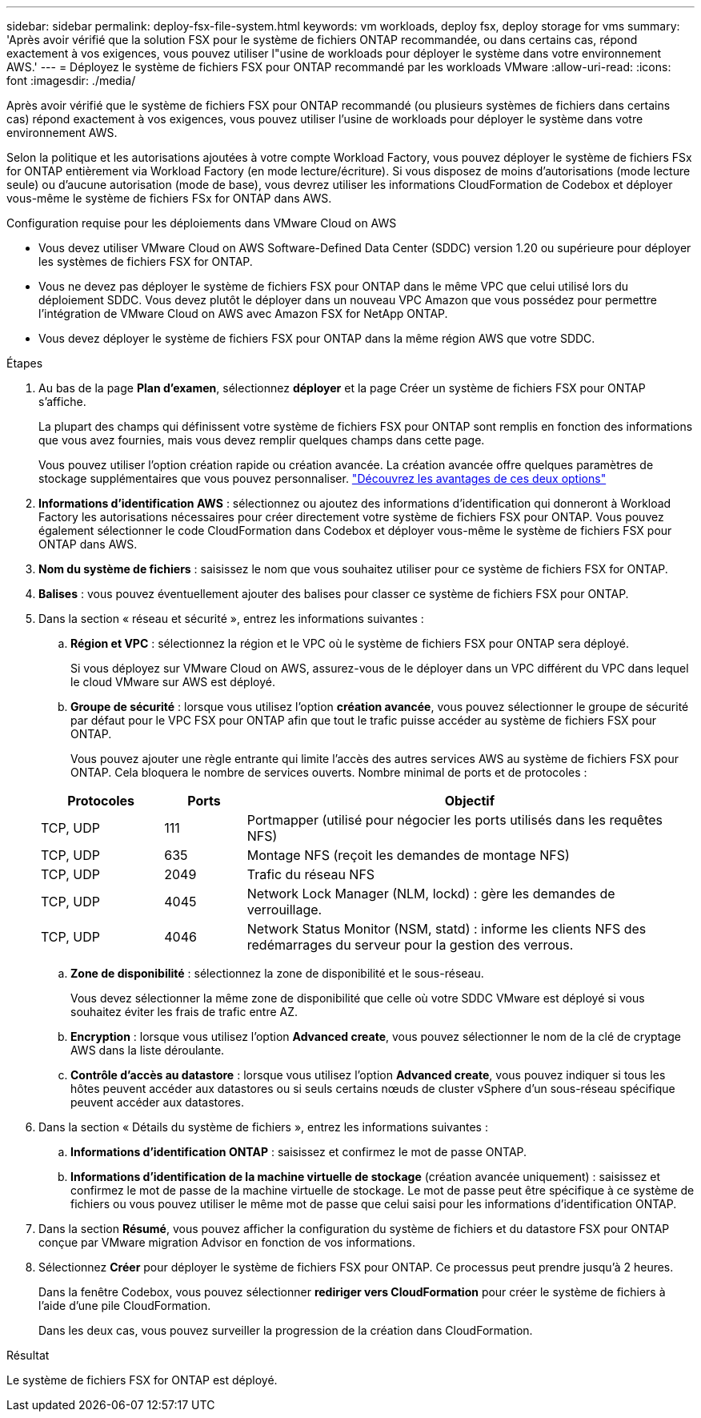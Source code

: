 ---
sidebar: sidebar 
permalink: deploy-fsx-file-system.html 
keywords: vm workloads, deploy fsx, deploy storage for vms 
summary: 'Après avoir vérifié que la solution FSX pour le système de fichiers ONTAP recommandée, ou dans certains cas, répond exactement à vos exigences, vous pouvez utiliser l"usine de workloads pour déployer le système dans votre environnement AWS.' 
---
= Déployez le système de fichiers FSX pour ONTAP recommandé par les workloads VMware
:allow-uri-read: 
:icons: font
:imagesdir: ./media/


[role="lead"]
Après avoir vérifié que le système de fichiers FSX pour ONTAP recommandé (ou plusieurs systèmes de fichiers dans certains cas) répond exactement à vos exigences, vous pouvez utiliser l'usine de workloads pour déployer le système dans votre environnement AWS.

Selon la politique et les autorisations ajoutées à votre compte Workload Factory, vous pouvez déployer le système de fichiers FSx for ONTAP entièrement via Workload Factory (en mode lecture/écriture). Si vous disposez de moins d'autorisations (mode lecture seule) ou d'aucune autorisation (mode de base), vous devrez utiliser les informations CloudFormation de Codebox et déployer vous-même le système de fichiers FSx for ONTAP dans AWS.

.Configuration requise pour les déploiements dans VMware Cloud on AWS
* Vous devez utiliser VMware Cloud on AWS Software-Defined Data Center (SDDC) version 1.20 ou supérieure pour déployer les systèmes de fichiers FSX for ONTAP.
* Vous ne devez pas déployer le système de fichiers FSX pour ONTAP dans le même VPC que celui utilisé lors du déploiement SDDC. Vous devez plutôt le déployer dans un nouveau VPC Amazon que vous possédez pour permettre l'intégration de VMware Cloud on AWS avec Amazon FSX for NetApp ONTAP.
* Vous devez déployer le système de fichiers FSX pour ONTAP dans la même région AWS que votre SDDC.


.Étapes
. Au bas de la page *Plan d'examen*, sélectionnez *déployer* et la page Créer un système de fichiers FSX pour ONTAP s'affiche.
+
La plupart des champs qui définissent votre système de fichiers FSX pour ONTAP sont remplis en fonction des informations que vous avez fournies, mais vous devez remplir quelques champs dans cette page.

+
Vous pouvez utiliser l'option création rapide ou création avancée. La création avancée offre quelques paramètres de stockage supplémentaires que vous pouvez personnaliser. https://docs.netapp.com/us-en/workload-fsx-ontap/create-file-system.html["Découvrez les avantages de ces deux options"]

. *Informations d'identification AWS* : sélectionnez ou ajoutez des informations d'identification qui donneront à Workload Factory les autorisations nécessaires pour créer directement votre système de fichiers FSX pour ONTAP. Vous pouvez également sélectionner le code CloudFormation dans Codebox et déployer vous-même le système de fichiers FSX pour ONTAP dans AWS.
. *Nom du système de fichiers* : saisissez le nom que vous souhaitez utiliser pour ce système de fichiers FSX for ONTAP.
. *Balises* : vous pouvez éventuellement ajouter des balises pour classer ce système de fichiers FSX pour ONTAP.
. Dans la section « réseau et sécurité », entrez les informations suivantes :
+
.. *Région et VPC* : sélectionnez la région et le VPC où le système de fichiers FSX pour ONTAP sera déployé.
+
Si vous déployez sur VMware Cloud on AWS, assurez-vous de le déployer dans un VPC différent du VPC dans lequel le cloud VMware sur AWS est déployé.

.. *Groupe de sécurité* : lorsque vous utilisez l'option *création avancée*, vous pouvez sélectionner le groupe de sécurité par défaut pour le VPC FSX pour ONTAP afin que tout le trafic puisse accéder au système de fichiers FSX pour ONTAP.
+
Vous pouvez ajouter une règle entrante qui limite l'accès des autres services AWS au système de fichiers FSX pour ONTAP. Cela bloquera le nombre de services ouverts. Nombre minimal de ports et de protocoles :

+
[cols="15,10,55"]
|===
| Protocoles | Ports | Objectif 


| TCP, UDP | 111 | Portmapper (utilisé pour négocier les ports utilisés dans les requêtes NFS) 


| TCP, UDP | 635 | Montage NFS (reçoit les demandes de montage NFS) 


| TCP, UDP | 2049 | Trafic du réseau NFS 


| TCP, UDP | 4045 | Network Lock Manager (NLM, lockd) : gère les demandes de verrouillage. 


| TCP, UDP | 4046 | Network Status Monitor (NSM, statd) : informe les clients NFS des redémarrages du serveur pour la gestion des verrous. 
|===
.. *Zone de disponibilité* : sélectionnez la zone de disponibilité et le sous-réseau.
+
Vous devez sélectionner la même zone de disponibilité que celle où votre SDDC VMware est déployé si vous souhaitez éviter les frais de trafic entre AZ.

.. *Encryption* : lorsque vous utilisez l'option *Advanced create*, vous pouvez sélectionner le nom de la clé de cryptage AWS dans la liste déroulante.
.. *Contrôle d'accès au datastore* : lorsque vous utilisez l'option *Advanced create*, vous pouvez indiquer si tous les hôtes peuvent accéder aux datastores ou si seuls certains nœuds de cluster vSphere d'un sous-réseau spécifique peuvent accéder aux datastores.


. Dans la section « Détails du système de fichiers », entrez les informations suivantes :
+
.. *Informations d'identification ONTAP* : saisissez et confirmez le mot de passe ONTAP.
.. *Informations d'identification de la machine virtuelle de stockage* (création avancée uniquement) : saisissez et confirmez le mot de passe de la machine virtuelle de stockage. Le mot de passe peut être spécifique à ce système de fichiers ou vous pouvez utiliser le même mot de passe que celui saisi pour les informations d'identification ONTAP.


. Dans la section *Résumé*, vous pouvez afficher la configuration du système de fichiers et du datastore FSX pour ONTAP conçue par VMware migration Advisor en fonction de vos informations.
. Sélectionnez *Créer* pour déployer le système de fichiers FSX pour ONTAP. Ce processus peut prendre jusqu'à 2 heures.
+
Dans la fenêtre Codebox, vous pouvez sélectionner *rediriger vers CloudFormation* pour créer le système de fichiers à l'aide d'une pile CloudFormation.

+
Dans les deux cas, vous pouvez surveiller la progression de la création dans CloudFormation.



.Résultat
Le système de fichiers FSX for ONTAP est déployé.
